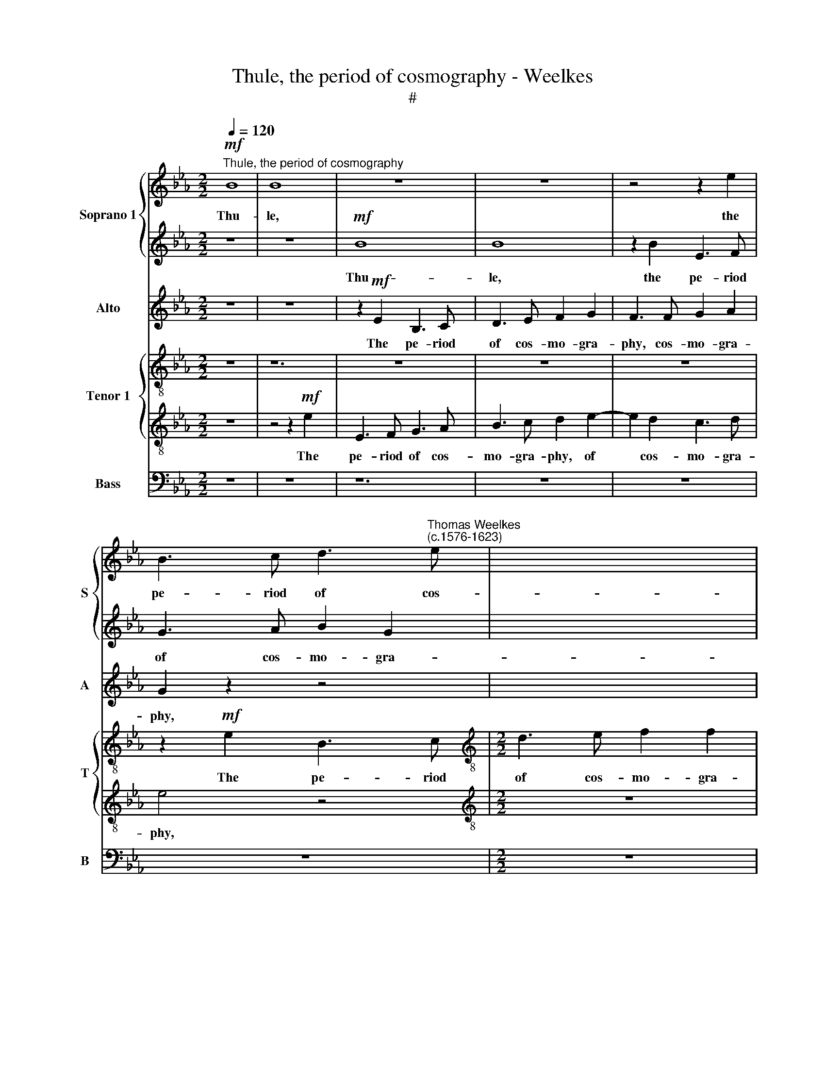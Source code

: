X:1
T:Thule, the period of cosmography - Weelkes
T:#
%%score { 1 | 2 } 3 { 4 | 5 } 6
L:1/8
Q:1/4=120
M:2/2
K:Eb
V:1 treble nm="Soprano 1" snm="S"
V:2 treble 
V:3 treble nm="Alto" snm="A"
V:4 treble-8 nm="Tenor 1" snm="T"
V:5 treble-8 
V:6 bass nm="Bass" snm="B"
V:1
"^Thule, the period of cosmography"!mf! B8 | B8 x4 | z8 x4 | z8 | z4 z2 e2 | %5
w: Thu-|le,|||the|
 B3 c d3"^Thomas Weelkes\n(c.1576-1623)" e | x8 |[M:2/2] f2 d2 c2 f2 | B3 c d3 e | f2 F2 F2 z2 | %10
w: pe- riod of cos-||mo- gra- phy, the|pe- riod of cos-|mo- gra- phy,|
 z8 | e8 | e6 c2 | G3 A B2 c2- | c2 B4 =A2 | B4 z2 f2 | B3 c d3 e | f2 B2 B4 | z4 B2 F2 | G6 G2 | %20
w: |Thu-|le, the|pe- riod of cos\-|* mo- gra-|phy, the|pe- riod of cos-|mo- gra- phy,|of cos-|mo- gra-|
 c4 z4 | z4 z2!f! c2 | d3 B f4 | B4 z4 | z4 z2 E2 | G3 E e4 | e2!ff! B4 B2 | c (ded cBcd | %28
w: phy,|Doth|vaunt of Hec-|la,|doth|vaunt of Hec-|la, whose sul-|phu- ri\- * * * * * *|
 efgf ed) e2 | d4 B4- | B4 B4 | B (AGF EFGA | BAGF EFG)A | B2 B2 c4- | c4 c4 | _d6 d2 | %36
w: * * * * * * ous|fire, whose|* sul-|phu- ri\- * * * * * *|* * * * * * * ous|fire Doth melt|* the|fro- zen|
 c4!mf! c2 cd | e4 A2 AB | c4 z4 | F2 FG =A (B2 A) | B4!f! F4 x2 |[M:2/2] F3 F F2 F4 | F2 x6 | %43
w: clime and thaw the|sky, and thaw the|sky,|and thaw the sky, the *|sky; Trin-|a- cri- an Aet-|na's|
[M:2/2] F2 F2 E4 | z2 B2 c3 d | ee z2 z4 | z2 d2 e3 f | gg e2 d4 | c4 B4- | B2 B2 B4 | B6 B2 | %51
w: flames as- cend,|as- cend not|high- er,|as- cend not|high- er, as- cend|not high\-|* er. These|things seem|
 _d8 | c8 | z4!mf! c4- | c4 c4 | d8- | d4 d4 | c4 B2 B2- | B2 (=AG A4) | B4 F4 | F2 G2 A3 A | G8 | %62
w: won-|drous,|yet|* more|won\-|* drous|I, more won\-|* drous * *|I, Whose|heart with fear doth|freeze,|
 z8 | z4!mp! B4 | G4 z2 G2 | C4 F4 | F8- | F8 | z8 | z8 | z8 |"^J" z4!p! A4 | G8 | %73
w: |with|love doth|fry, doth|fry|||||with|love,|
 F4[Q:1/4=118] f4- |[Q:1/4=115] f4[Q:1/4=112] _d4 |[Q:1/4=109] c4[Q:1/4=106] (B4- | %76
w: with love|* doth|fry, doth|
[Q:1/4=103] B4[Q:1/4=101] =A4) |[Q:1/4=100] !fermata!B8 |] %78
w: |fry.|
V:2
 z8 | z8 x4 |!mf! B8 x4 | B8 | z2 B2 E3 F | G3 A B2 G2 | x8 |[M:2/2] F2 B2 B2 =A2 | B8 | %9
w: ||Thu-|le,|the pe- riod|of cos- mo- gra-||phy, cos- mo- gra-|phy,|
 z2 f2 B3 c | d2 e2 f2 B2 | B8 | z8 | z8 | f8 | f8 | z2 f2 B3 c | d3 e f2 B2 | B8 | z2!f! B2 e3 c | %20
w: the pe- riod|of cos- mo- gra-|phy,|||Thu-|le,|the pe- riod|of cos- mo- gra-|phy,|Doth vaunt of|
 f4 d4 | e4 f4- | f2 f2 z2 F2 | G3 E B4- | B4 B4 | z4!ff! B4- | B4 e4 | e (fgf edcB | cded cB) c2 | %29
w: Hec- la,|of Hec-|* la, doth|vaunt of Hec\-|* la,|whose|* sul-|phu- ri\- * * * * * *|* * * * * * ous|
 =B4 d4- | d4 d4 | B3 (AGFEF | GABA GFE)F | G2 G2 G4- | G4 A4 | A6 A2 | A4!mf! A2 AB | c4 c2 cd | %38
w: fire, whose|* sul-|phu- ri\- * * * *|* * * * * * * ous|fire Doth melt|* the|fro- zen|clime and thaw the|sky, and thaw the|
 e4 B2 Bc | ddde f2 c2 | d4!f! B4 x2 |[M:2/2] B3 B B2 x4 | B4 B2 x2 |[M:2/2] B8 | z8 | z2 c2 d3 e | %46
w: sky, and thaw the|sky, and thaw the sky, the|sky; Trin-|a- cri- an|Aet- na's|flames||as- cend not|
 ff F2 c2 c2 | BB c4 B2- | B2 =A2 B2 B2 | z4 z2 G2 | G6 G2 | A8 | A8 | z4!mf! G4- | G4 G4 | =B8- | %56
w: high- er, as- cend not|high- er, as- cend|* not high- er.|These|things seem|won-|drous,|yet|* more|won\-|
 B4 =B4 | c4 _d2 d2 | c6 c2 | B8 | z8 | z4 z2!mp! B2 | c2 d2 e3 e | d8 | z4 c4 | =A4 (B4- | %66
w: * drous|I, yet more|won- drous|I,||Whose|heart with fear doth|freeze,|with|love doth|
 B4 =A4) | B4 z2 F2 | F2 G2 A3 A | G4 z4 | z8 | z8 | z4!p! G4 | c8 | B8 | =A4 F4 | F6 F2 | %77
w: |fry, whose|heart with fear doth|freeze,|||with|love|doth|fry, with|love doth|
 !fermata!F8 |] %78
w: fry.|
V:3
 z8 | z8 x4 | z2!mf! E2 B,3 C x4 | D3 E F2 G2 | F3 F G2 A2 | G2 z2 z4 | x8 |[M:2/2] z8 | z8 | B8 | %10
w: ||The pe- riod|of cos- mo- gra-|phy, cos- mo- gra-|phy,||||Thu-|
w: ||||||||||
 B6 B2 | G3 A B2 c2 | B2 E2 E3 F | (GA B2) G2 G2 | F8 | F8 | F4 z2 F2 | B,3 C D3 E | F2 G2 F4 | %19
w: le, the|pe- riod of cos-|mo- gra- phy, of|cos\- * * mo- gra-|phy,|Thu-|le, the|pe- riod of cos-|mo- gra- phy,|
w: |||||||||
 z4 z2!f! E2 | A3 F B4 | E2 G2 F4- | F4 F4 | z8 | z2 F2 G3 E | B4 G4 |!ff! G6 G2 | G (FEF GFEF | %28
w: Doth|vaunt of Hec-|la, of Hec-|* la,||doth vaunt of|Hec- la,|whose sul-|phu- ri\- * * * * * *|
w: |||||||||
 GFEF GF) G2 | G4 G4- | G4 G4 | (GA) B4 E2 | B,8 | z2 E2 =E4- | E4 F4 | F6 F2 |!>(! E8-!>)! | %37
w: * * * * * * ous|fire. whose|* sul-|phu\- * ri- ous|fire|Doth melt|* the|fro- zen|clime|
w: |||||||||
 E4 z4 |!mf! E2 EF GGGA | B2 B,2 F4- | F4!f! D4 x2 |[M:3/4] D3 D D2 x4 | D4 D2 x2 | %43
w: |and thaw the sky, and thaw the|sky, the sky;|* Trin-|||
w: ||||a- cri- an|Aet- na's|
[M:2/2] D2 D2 G3 A | B2 B2 z2 A2 | G2 =A2 B2 B2 | z2 B,2 C3 D | E2 E2 z4 | z4 z2 G2 | F3 F GG E2 | %50
w: flames as- cend not|high- er, as-|cend not high- er,|as- cend not|high- er,|as-|cend not high- er. These|
w: |||||||
 E6 E2 | (F4 _D4) | E8 |!mf! E8- | E4 E4 | G8- | G4 G4 | C4 F2 F2 | F4 F4 | F4 z2 B,2 | %60
w: things seem|won\- *|drous,|yet|* more|won\-|* drous|I, yet more|won- drous|I, Whose|
w: ||||||||||
 C2 E2 E2 D2 | E6!mp! E2 | G2 B2 B2 =A2 | B4 z2 B,2 | C4 C4 | F8 | z8 | z4 z2 B,2 | C2 E2 E2 D2 | %69
w: heart with fear doth|freeze, whose|heart with fear doth|freeze, with|love doth|fry,||whose|heart with fear doth|
w: |||||||||
 E4 B,4 | B,2 C2 _D3 D | C4!p! F4 | =E6 E2 | F8 | B,4 F4- | F4 (_D4 | C8) | !fermata!B,8 |] %78
w: freeze, whose|heart with fear doth|freeze, with|love doth|fry,|with love|* doth||fry.|
w: |||||||||
V:4
 z8 | z12 | z8 x4 | z8 | z8 | z2!mf! e2 B3 c |[M:2/2][K:treble-8] d3 e f2 f2 | d2 f2 B3 c | %8
w: |||||The pe- riod|of cos- mo- gra-|phy, the pe- riod|
 d3 e f2 g2 | f2 e2 e2 d2 | e2 B2 E3 F | G3 A B2 c2 | B4 B2 G2 | =A2 B2 c4 | z2 f2 B3 c | %15
w: of cos- mo- gra-|phy, cos- mo- gra-|phy, the pe- riod|of cos- mo- gra-|phy, of cos-|mo- gra- phy,|the pe- riod|
 d3 e f2 F2 | F4 z2 B2- | B2 G2 B3 B | B8 | z2!f! F2 f3 d | g4 c4 | z2 B2 d3 B | e4 d2 e2 | %23
w: of cos- mo- gra-|phy, of|* cos- mo- gra-|phy,|Doth vaunt of|Hec- la,|doth vaunt of|Hec- la, of|
 f2 B4 z2 | z4!ff! e4- | e4 e4 | e (dcd efgf | edcd efe)c | d4 d4- | d4 d4 | e4 E4 | E8 | %32
w: Hec- la,|whose|* sul-|phu- ri\- * * * * * *|* * * * * * * ous|fire, whose~|* sul-|phu- rious|fire|
 z2 G2 G4- | G4 F4 | F6 F2 |!>(! A8!>)! |!mf! A2 AB c4 | c2 cd e2 E2 | B4 z4 | z4!f! B4 | %40
w: Doth melt|* the|fro- zen|clime|and thaw the sky,|and thaw the sky, the|sky;|Trin-|
[M:2/2] B3 B B2 B4 | B2 x8 |[M:2/2][K:treble-8] B8 | E2 e4 z2 | z2 F2 B3 c | d2 d2 z2 g2 | %46
w: a- cri- an Aet-|na's|flames|as- cend,|as- cend not|high- er, as-|
 g2 g2 f2 f2 | z4 z2 B2 | d3 d e2 e2 | z2 B2 B3 E | A8 | A8 |!mf! G8- | G4 G4 | G6 G2 | G4 z4 | %56
w: cend not high- er,|as-|cend not high- er.|These things seem|won-|drous,|yet|* more|won- drous|I,|
 F4 F2 (f2- | f2 e2) c4 | d8 | z8 | z4 z2!mp! e2 | e2 d2 c3 c | B4 z2 d2 | G8 | z4 d4 | c6 c2 | %66
w: yet more won\-|* * drous|I,||Whose|heart with fear doth|freeze. with|love,|with|love doth|
 d8 | z8 | z4 G4 | F2 A2 A2 G2 | A8 |"^." z4!p! G4 | C4 C4 | F8 | z4 F2 f2- | f2 (e2 c4) | %76
w: fry,||whose|heart with fear doth|freeze,|with|love doth|fry,|with love|* doth *|
 !fermata!d8 | x8 |] %78
w: fry.||
V:5
 z8 | z4 z2!mf! e2 x4 | E3 F G3 A x4 | B3 c d2 e2- | e2 d2 c3 d | e4 z4 |[M:2/2][K:treble-8] z8 | %7
w: |The|pe- riod of cos-|mo- gra- phy, of|* cos- mo- gra-|phy,||
 z4 z2 f2 | B3 c d3 e | f2 (g2 f4) | e6 e2 | E3 F GE e2- | e2 e2 d2 e2- | e2 d2 c3 c | d8 | z8 | %16
w: the|pe- riod of cos-|mo- gra\- *|phy, the|pe- riod of cos- mo\-|* gra- phy, of|* cos- mo- gra-|phy,||
 z2 f2 B3 c | dd (e4 d2) | e8 | f4 z4 |!f! G4 =A3 F | B4 B4 | z4 z2 B2 | d3 B e4- | e4 B4 | %25
w: the pe- riod|of cos- mo\- *|gra-|phy,|Doth vaunt of|Hec- la,|doth|vaunt of Hec\-|* la,|
!ff! B6 G2 | G6 G2 | G8 | G4 B4- | B4 B4 | E (FGA BAGF | EFGA BAG)F | E2 G2 c4- | c4 A4 | A6 A2 | %35
w: whose sul-|phu- ri-|ous|fire, whose|* sul-|phu- ri\- * * * * * *|* * * * * * * ous|fire Doth melt|* the|fro- zen|
!>(! c8!>)! |!mf! c2 cd e2 E2 | A4 z4 | z4 z2 F2 | B4 z2!f! F2 |[M:2/2] F3 F F2 x4 | F4 F2 x4 | %42
w: clime|and thaw the sky, the|sky,|the|sky; Trin-|a- cri- an|Aet- na's|
[M:2/2][K:treble-8] F4 z4 | z2 E2 A3 B | cc f2 f4 | B4 e2 e2 | z2 c2 d3 e | f4 d2 z2 | z4 z2 E2 | %49
w: flames|as- cend not|high- er, as- cend|not high- er,|as- cend not|high- er.|These|
 E6 G2 | F8 | E8 | z4!mf! c4- | c4 e4 | d8- | d4 d4 | f4 B2 B2 | c4 F4 | F4 B4 | A2 G2 F3 F | E8 | %61
w: things seem|won-|drous,|yet|* more|won\-|* drous|I, yet more|won- drous|I, Whose|heart with fear doth|freeze,|
 z8 | z4!mp! G4 | =E8 | F8- | F8 | B4 B4 | A2 G2 F3 F | E8 | z8 | z4 z2!p! F2 | c8 | z4 F4 | %73
w: |with|love|doth||fry, whose|heart with fear doth|freeze,||with|love,|with|
 _d4 B4 | c4 (_d3 e) | f4 F4 | !fermata!F8 | x8 |] %78
w: love doth|fry, with *|love doth|fry.||
V:6
 z8 | z8 x4 | z12 | z8 | z8 | z8 |[M:2/2] z8 |!mf! B,8 | B,8- | B,4 z2 B,2 | E,3 F, G,3 A, | %11
w: |||||||Thu-|le,|* the|pe- riod of cos-|
 B,2 C2 G,2 A,2 | E,3 F, G,2 E,2 | F,6 F,2 | B,,8 | z4 B,,4- | B,,4 B,,4 | B,,6 B,,2 | E,8 | %19
w: mo- gra- phy, the|pe- riod of cos-|mo- gra-|phy,|of|* cos-|mo- gra-|phy,|
 z4!f! B,,4 | E,3 C, F,4 | B,,8 | z2 E,2 G,3 E, | B,4 E,4- | E,4!ff! E,4- | E,4 E,4 | C,6 C,2 | %27
w: Doth|vaunt of Hec-|la,|doth vaunt of|Hec- la,|* whose|* sul-|phu- ri-|
 C,8 | G,,4 G,4- | G,4 G,4 | G, (F,E,F, G,A,B,A, | G,F,E,F, G,A,B,)A, | G,2 E,2 C,4- | C,4 F,4 | %34
w: ous|fire, whose|* sul-|phu- ri\- * * * * * *|* * * * * * * ous|fire Doth melt|* the|
 _D,6 D,2 |!>(! A,,8-!>)! |!mf! A,,8 | z8 | z8 | z4!f! B,,4 |[M:3/4] B,,3 B,, B,,2 x4 | %41
w: fro- zen|clime||||Trin-|a- cri- an|
 B,,4 B,,2 x4 |[M:2/2] B,,2 B,,2 E,3 F, | G,2 G,2 z4 | z8 | z8 | z8 | z2 F,2 G,3 A, | %48
w: Aet- na's|flames as- cend not|high- er,||||as- cend not|
 B,B, B,,2 E,2 E,2 | z2 E,2 E,3 E, | _D,8 | A,,8 |!mf! C,8- | C,4 C,4 | G,,8- | G,,4 G,,4 | %56
w: high- er, not high- er.|These things seem|won-|drous,|yet|* more|won\-|* drous|
 =A,,4 B,,2 B,,2 | F,6 F,2 | B,,8 | z8 | z8 | z8 | z8 | z8 | z8 | z8 | z8 | z8 | z4!mp! E,4 | %69
w: I, yet more|won- drous|I,||||||||||Whose|
 _D,2 C,2 B,,3 B,, | A,,8 | z4!p! C,4 | =A,,8 | B,,8 | F,8 | F,8 | !fermata!B,,8 | x8 |] %78
w: heart with fear doth|freeze,|with|love|doth|fry,|doth|fry.||

